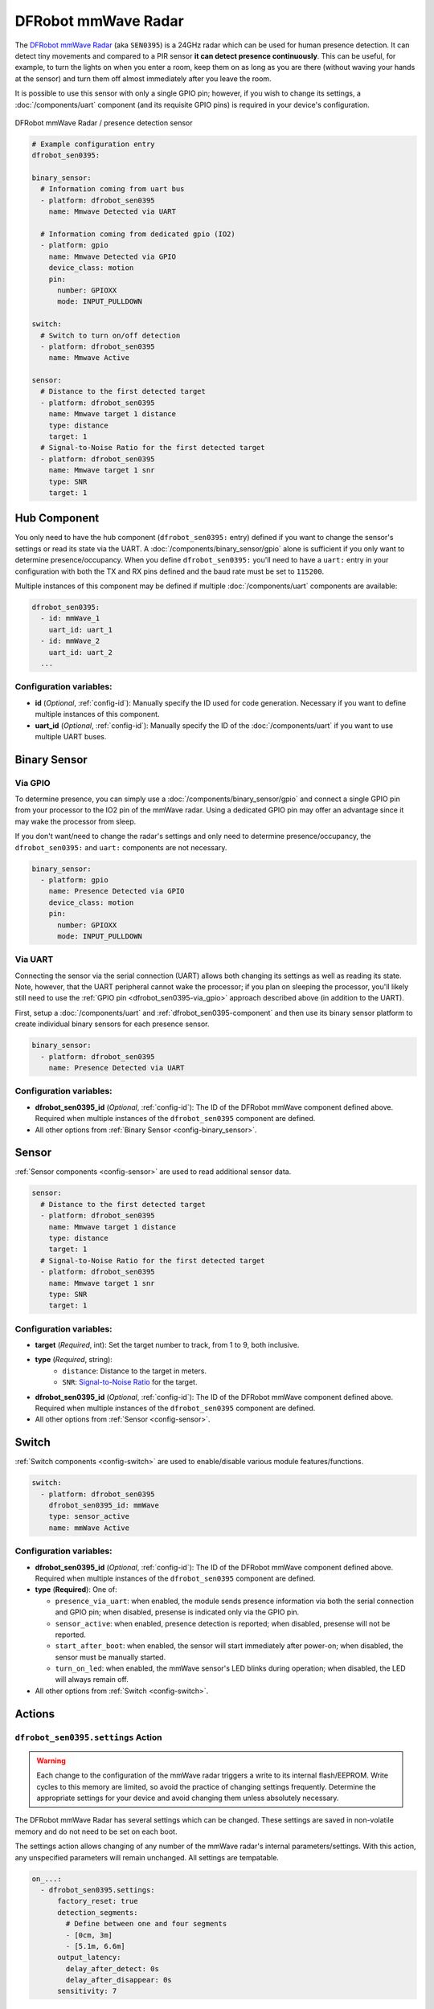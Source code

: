 DFRobot mmWave Radar
====================

.. seo::
    :description: Instructions for setting up DFRobot mmWave Radar
    :image: dfrobot_sen0395.jpg
    :keywords: mmWave

The `DFRobot mmWave Radar <https://wiki.dfrobot.com/mmWave_Radar_Human_Presence_Detection_SKU_SEN0395>`__
(aka ``SEN0395``) is a 24GHz radar which can be used for human presence detection. It can detect tiny movements
and compared to a PIR sensor **it can detect presence continuously**. This can be useful, for example, to turn
the lights on when you enter a room, keep them on as long as you are there (without waving your hands at the
sensor) and turn them off almost immediately after you leave the room.

It is possible to use this sensor with only a single GPIO pin; however, if you wish to change its settings,
a :doc:`/components/uart` component (and its requisite GPIO pins) is required in your device's configuration.

.. figure:: images/dfrobot_sen0395-full.jpg
    :align: center
    :width: 75%

    DFRobot mmWave Radar / presence detection sensor

.. code-block:: yaml

    # Example configuration entry
    dfrobot_sen0395:

    binary_sensor:
      # Information coming from uart bus
      - platform: dfrobot_sen0395
        name: Mmwave Detected via UART

      # Information coming from dedicated gpio (IO2)
      - platform: gpio
        name: Mmwave Detected via GPIO
        device_class: motion
        pin:
          number: GPIOXX
          mode: INPUT_PULLDOWN

    switch:
      # Switch to turn on/off detection
      - platform: dfrobot_sen0395
        name: Mmwave Active

    sensor:
      # Distance to the first detected target
      - platform: dfrobot_sen0395
        name: Mmwave target 1 distance
        type: distance
        target: 1
      # Signal-to-Noise Ratio for the first detected target
      - platform: dfrobot_sen0395
        name: Mmwave target 1 snr
        type: SNR
        target: 1

.. _dfrobot_sen0395-component:

Hub Component
-------------

You only need to have the hub component (``dfrobot_sen0395:`` entry) defined if you want to change the sensor's
settings or read its state via the UART. A :doc:`/components/binary_sensor/gpio` alone is sufficient if you only want
to determine presence/occupancy. When you define ``dfrobot_sen0395:`` you'll need to have a ``uart:`` entry in
your configuration with both the TX and RX pins defined and the baud rate must be set to ``115200``.

Multiple instances of this component may be defined if multiple :doc:`/components/uart` components are available:

.. code-block:: yaml

    dfrobot_sen0395:
      - id: mmWave_1
        uart_id: uart_1
      - id: mmWave_2
        uart_id: uart_2
      ...

Configuration variables:
************************

- **id** (*Optional*, :ref:`config-id`): Manually specify the ID used for code generation. Necessary if you want
  to define multiple instances of this component.
- **uart_id** (*Optional*, :ref:`config-id`): Manually specify the ID of the :doc:`/components/uart` if you want
  to use multiple UART buses.

.. _dfrobot_sen0395-binary_sensor:

Binary Sensor
-------------

.. _dfrobot_sen0395-via_gpio:

Via GPIO
********

To determine presence, you can simply use a :doc:`/components/binary_sensor/gpio` and connect a single GPIO pin
from your processor to the IO2 pin of the mmWave radar. Using a dedicated GPIO pin may offer an advantage since
it may wake the processor from sleep.

If you don't want/need to change the radar's settings and only need to determine presence/occupancy, the
``dfrobot_sen0395:`` and ``uart:`` components are not necessary.

.. code-block:: yaml

    binary_sensor:
      - platform: gpio
        name: Presence Detected via GPIO
        device_class: motion
        pin:
          number: GPIOXX
          mode: INPUT_PULLDOWN

.. _dfrobot_sen0395-via_uart:

Via UART
********

Connecting the sensor via the serial connection (UART) allows both changing its settings as well as reading its state.
Note, however, that the UART peripheral cannot wake the processor; if you plan on sleeping the processor, you'll likely
still need to use the :ref:`GPIO pin <dfrobot_sen0395-via_gpio>` approach described above (in addition to the UART).

First, setup a :doc:`/components/uart` and :ref:`dfrobot_sen0395-component` and then use its binary sensor platform
to create individual binary sensors for each presence sensor.

.. code-block:: yaml

    binary_sensor:
      - platform: dfrobot_sen0395
        name: Presence Detected via UART

Configuration variables:
************************

- **dfrobot_sen0395_id** (*Optional*, :ref:`config-id`): The ID of the DFRobot mmWave component defined above.
  Required when multiple instances of the ``dfrobot_sen0395`` component are defined.
- All other options from :ref:`Binary Sensor <config-binary_sensor>`.

.. _dfrobot_sen0395-switch:

Sensor
------

:ref:`Sensor components <config-sensor>` are used to read additional sensor data.

.. code-block:: yaml

    sensor:
      # Distance to the first detected target
      - platform: dfrobot_sen0395
        name: Mmwave target 1 distance
        type: distance
        target: 1
      # Signal-to-Noise Ratio for the first detected target
      - platform: dfrobot_sen0395
        name: Mmwave target 1 snr
        type: SNR
        target: 1

Configuration variables:
************************

- **target** (*Required*, int): Set the target number to track, from 1 to 9, both inclusive.
- **type** (*Required*, string):
    - ``distance``: Distance to the target in meters.
    - ``SNR``: `Signal-to-Noise Ratio <https://en.wikipedia.org/wiki/Signal-to-noise_ratio>`__ for the target.
- **dfrobot_sen0395_id** (*Optional*, :ref:`config-id`): The ID of the DFRobot mmWave component defined above.
  Required when multiple instances of the ``dfrobot_sen0395`` component are defined.
- All other options from :ref:`Sensor <config-sensor>`.

Switch
------

:ref:`Switch components <config-switch>` are used to enable/disable various module features/functions.

.. code-block:: yaml

    switch:
      - platform: dfrobot_sen0395
        dfrobot_sen0395_id: mmWave
        type: sensor_active
        name: mmWave Active

Configuration variables:
************************

- **dfrobot_sen0395_id** (*Optional*, :ref:`config-id`): The ID of the DFRobot mmWave component defined above.
  Required when multiple instances of the ``dfrobot_sen0395`` component are defined.
- **type** (**Required**): One of:

  - ``presence_via_uart``: when enabled, the module sends presence information via both the serial connection and
    GPIO pin; when disabled, presense is indicated only via the GPIO pin.
  - ``sensor_active``: when enabled, presence detection is reported; when disabled, presense will not be reported.
  - ``start_after_boot``: when enabled, the sensor will start immediately after power-on; when disabled, the sensor
    must be manually started.
  - ``turn_on_led``: when enabled, the mmWave sensor's LED blinks during operation; when disabled, the LED will always
    remain off.

- All other options from :ref:`Switch <config-switch>`.

.. _dfrobot_sen0395-actions:

Actions
-------

.. _dfrobot_sen0395-action_settings:

``dfrobot_sen0395.settings`` Action
***********************************

.. warning::

    Each change to the configuration of the mmWave radar triggers a write to its internal flash/EEPROM.
    Write cycles to this memory are limited, so avoid the practice of changing settings frequently.
    Determine the appropriate settings for your device and avoid changing them unless absolutely necessary.

The DFRobot mmWave Radar has several settings which can be changed. These settings are saved in non-volatile memory
and do not need to be set on each boot.

The settings action allows changing of any number of the mmWave radar's internal parameters/settings. With this
action, any unspecified parameters will remain unchanged. All settings are tempatable.

.. code-block:: yaml

    on_...:
      - dfrobot_sen0395.settings:
          factory_reset: true
          detection_segments:
            # Define between one and four segments
            - [0cm, 3m]
            - [5.1m, 6.6m]
          output_latency:
            delay_after_detect: 0s
            delay_after_disappear: 0s
          sensitivity: 7


Configuration variables:
````````````````````````

- **id** (*Optional*, :ref:`config-id`): Manually specify the ID of the mmWave sensor on which settings should be
  changed. If only one radar is defined, this is optional.
- **factory_reset** (*Optional*, boolean): If set to true, a factory reset of the sensor will be performed (before
  changing other options if present). Ignored if not set or set to ``false``.
- **detection_segments** (*Optional*, list): A list of detection segments. A segment specifies from where to where
  detection should trigger. One to four segments and ranges from 0cm to 9m may be specified. Distances should be
  defined in steps of 15cm. Note that the specified ranges are rounded internally. Segments can be defined in a
  one or two dimensional list. Pairs of values must be defined (from distance to distance). The default is one
  range from 0cm to 3m.

  **Examples**
  
  .. code-block:: yaml

      detection_segments:
        - [0cm, 3m]
        - [5.1m, 6.6m]


  In the above example, if a person was present in the range between 0cm and 3m (distance from the sensor) or
  between 5.1m and 6.6m the sensor would trigger (meaning a person was detected). If a person is present
  between 3.1m and 5m or 6.7m and 9m it would not trigger.

  .. code-block:: yaml

      detection_segments:
        - !lambda |-
            return 0;
        - !lambda |-
            return return id(mwave_max_distance).state;

  Section values can be defined using lambdas, so you can set the distances depending on other entities. Distances
  are defined as a float in meters (10cm = 0.1). If you return a negative value (-1) the segment will not be set.

- **output_latency** (*Optional*, dictionary):

  - **delay_after_detect** (**Required**, :ref:`config-time`): Time to wait before signaling that a person was
    detected. Specify in steps of 25 ms. Factory default is 2.5s. Value is tempatable: Return seconds value
    (100 ms = 0.1). Returning -1 keeps the value unchanged.
  - **delay_after_disappear** (**Required**, :ref:`config-time`): Time to wait before signaling that a person
    is no longer detected. Specify in steps of 25 ms. Factory default is 10 s. Value is tempatable: Return seconds
    value (100 ms = 0.1). Returning -1 keeps the value unchanged.

- **sensitivity** (*Optional*, int): Set the sensitivity of the sensor. Ranges from 0 to 9. Value is tempatable:
  Return 0-9. Returning -1 keeps the value unchanged.

``dfrobot_sen0395.reset`` Action
********************************

Restart the sensor.

.. code-block:: yaml

    on_...:
      dfrobot_sen0395.reset:

Configuration variables:
````````````````````````

- **id** (*Optional*, :ref:`config-id`): Manually specify the ID of the mmWave component. Useful when multiple instances of this component are defined.

See Also
--------
- :ref:`UART bus <uart>`
- :ref:`Binary Sensor <config-binary_sensor>`
- :ref:`config-id`
- `DFRobot mmWave Radar Wiki page <https://wiki.dfrobot.com/mmWave_Radar_Human_Presence_Detection_SKU_SEN0395>`__
- :ghedit:`Edit`

